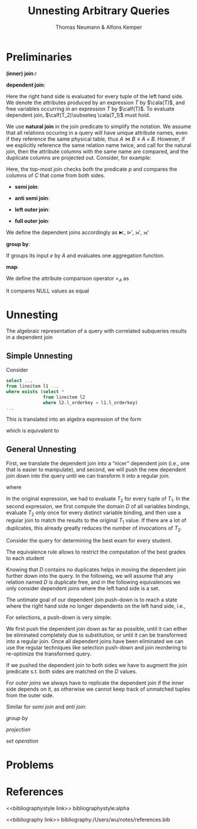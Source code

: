 #+title: Unnesting Arbitrary Queries

#+AUTHOR: Thomas Neumann & Alfons Kemper
#+LATEX_HEADER: \input{/Users/wu/notes/preamble.tex}
#+EXPORT_FILE_NAME: ../../latex/papers/database/unnesting_arbitrary_queries.tex
#+LATEX_HEADER: \graphicspath{{../../../paper/database/}}
#+OPTIONS: toc:nil
#+STARTUP: shrink

* Preliminaries
        *(inner) join*:r
        \begin{equation*}
        T_1\bowtie_p T_2:=\sigma_p(T_1\times T_2)
        \end{equation*}
        *dependent join*:
        \begin{equation*}
        T_1\lfbowtie T_2:=\{t_1\circ t_2\mid t_1\in T_1\wedge t_2\in T_2(t_1)\wedge p(t_1\circ t_2)\}
        \end{equation*}
        Here the right hand side is evaluated for every tuple of the left hand side. We denote the attributes
        produced by an expression \(T\) by \(\cala(T)\), and free variables occurring in an expression \(T\)
        by \(\calf(T)\). To evaluate dependent join, \(\calf(T_2)\subseteq \cala(T_1)\) must hold.

        We use *natural join* in the join predicate to simplify the notation. We assume that all relations
        occuring in a query will have unique attribute names, even if they reference the same physical table,
        thus \(A\bowtie B\equiv A\times B\). However, if we explicitly reference the same relation name twice,
        and call for the natural join, then the attribute columns with the same name are compared, and the
        duplicate columns are projected out. Consider, for example:
        \begin{equation*}
        (A\bowtie C)\bowtie_{p\wedge\text{natural join }C}(B\bowtie C)
        \end{equation*}

        Here, the top-most join checks both the predicate \(p\) and compares the columns of \(C\) that come
        from both sides.

        * *semi join*:
          \begin{equation*}
          T_1\ltimes T_2:=\{t_1\mid t_1\in T_1\wedge \exists t_2\in T_2:p(t_1\circ t_2)\}
          \end{equation*}
        * *anti semi join*:
          \begin{equation*}
          T_1\rhd_pT_2:=\{t_1\mid t_1\in T_1\wedge\not\exists t_2\in T_2:p(t_1\circ t_2)\}
          \end{equation*}
        * *left outer join*:
          \begin{equation*}
          T_1\leftouterjoin_pT_2:=(T_1\bowtie_pT_2)\cup\{t_1\circ_{a\in\cala(T_2)}(a:null)\mid
          t_1\in(T_1\rhd_pT_2)\}
          \end{equation*}
        * *full outer join*:
          \begin{equation*}
          T_1\fullouterjoin_p T_2:=(T_1\leftouterjoin_p T_2)\cup\{t_2\circ_{a\in\cala(T_1)}(a:null)\mid t_2\in(T_2\rhd_pT_1)\}
          \end{equation*}

        We define the dependent joins accordingly as \(\lftimes\), \(\rhd'\), \(\leftouterjoin'\), \(\fullouterjoin'\)

        *group by*:
        \begin{equation*}
        \Gamma_{A;a:f}(e):=\{x\circ(a:f(y))\mid x\in\prod_A(e)\wedge y=\{z\mid z\in e\wedge\forall a\in A:x.a=z.a\}\}
        \end{equation*}
        If groups its input \(e\) by \(A\) and evaluates one aggregation function.

        *map*:
        \begin{equation*}
        \chi_{a:f}:=\{x\circ(a:f(x))\mid x\in e\}
        \end{equation*}

        We define the attribute comparison operator \(=_A\) as
        \begin{equation*}
        t_1=_At_2:=\forall_{a\in A}:t_1.a=t_2.a
        \end{equation*}
        It compares NULL values as equal

* Unnesting
        The algebraic representation of a query with correlated subqueries results in a dependent join

** Simple Unnesting
        Consider
        #+begin_src sql
select ...
from lineitem l1 ...
where exists (select *
              from lineitem l2
              where l2.l_orderkey = l1.l_orderkey)
...
        #+end_src
        This is translated into an algebra expression of the form
        \begin{equation*}
        l_1\lftimes(\sigma_{l_1.okey=l_2.okey}(l_2))
        \end{equation*}
        which is equivalent to
        \begin{equation*}
        l_1\ltimes_{l_1.okey=l_2.okey}(l_2)
        \end{equation*}


** General Unnesting
        First, we translate the dependent join into a “nicer” dependent join (i.e., one that is easier to
        manipulate), and second, we will push the new dependent join down into the query until we can
        transform it into a regular join.
        \begin{equation*}
        T_1\lfbowtie_pT_2\equiv T_1\bowtie_{p\wedge T_1=_{\cala(D)}D}(D\lfbowtie T_2)
        \end{equation*}
        where
        \begin{equation*}
        D:=\prod_{\calf(T_2)\cap\cala(T_1)}(T_1)
        \end{equation*}

        In the original expression, we had to evaluate \(T_2\) for every tuple of \(T_1\). In the second
        expression, we first compute the domain \(D\) of all variables bindings, evaluate \(T_2\) only once
        for every distinct variable binding, and then use a regular join to match the results to the original
        \(T_1\) value. If there are a lot of duplicates, this already greatly reduces the number of
        invocations of \(T_2\).

        Consider the query for determining the best exam for every student.
        \begin{gather*}
        \sigma_{e.grade=m}((\text{student }s\bowtie_{s.id=e.id}\text{exams }e))\lfbowtie\\
        (\Gamma_{\emptyset;m:min(e2.grade)})(\sigma_{s.id=e2.sid}\text{exams }e2)
        \end{gather*}

        The equivalence rule allows to restrict the computation of the best grades to each student
        \begin{gather*}
        \dots\prod_{d.id:s.id}((\text{students }s\bowtie_{s.id=e.sid}\text{exams }e)\lfbowtie\\
        (\Gamma_{\emptyset;m:min(e2.grade)}(\sigma_{d.id=e2.sid}\text{exams }e2)))
        \end{gather*}

        #+ATTR_LATEX: :width .8\textwidth :float nil
        #+NAME:
        #+CAPTION:
        [[../../images/papers/53.png]]

        Knowing that \(D\) contains no duplicates helps in moving the dependent join further down into the
        query. In the following, we will assume that any relation named \(D\) is duplicate free, and in the
        following equivalences we only consider dependent joins where the left hand side is a set.

        The untimate goal of our dependent join push-down is to reach a state where the right hand side no
        longer dependents on the left hand side, i.e.,
        \begin{equation*}
        D\lfbowtie T\equiv D\bowtie T\text{ if }\calf(T)\cap\cala(D)=\emptyset
        \end{equation*}

        For selections, a push-down is very simple:
        \begin{equation*}
        D\lfbowtie_{\sigma_p}(T_2)\equiv\sigma_p(D\lfbowtie T_2)
        \end{equation*}
        We first push the dependent join down as far as possible, until it can either be eliminated completely
        due to substitution, or until it can be transformed into a regular join. Once all dependent joins have
        been eliminated we can use the regular techniques like selection push-down and join reordering to
        re-optimize the transformed query.

        \begin{equation*}
        D\lfbowtie(T_1\bowtie_pT_2)=
        \begin{cases}
        (D\lfbowtie T_1)\bowtie_pT_2&\calf(T_2)\cap\cala(D)=\emptyset\\
        T_1\bowtie_p(D\lfbowtie T_2)&\calf(T_1)\cap\cala(D)=\emptyset\\
        (D\lfbowtie T_1)\bowtie_{p\wedge\text{natural join }D}(D\lfbowtie T_2)&\text{otherwise}
        \end{cases}
        \end{equation*}
        If we pushed the dependent join to both sides we have to augment the join predicate s.t. both sides
        are matched on the \(D\) values.

        For /outer joins/ we always have to replicate the dependent join if the inner side depends on it, as
        otherwise we cannot keep track of unmatched tuples from the outer side.
        \begin{align*}
        &D\lfbowtie(T_1\scriptstyle\leftouterjoin_pT_2)\equiv
        \begin{cases}
        (D\lfbowtie T_1)\scriptstyle\leftouterjoin_pT_2&\calf(T_2)\cap\cala(D)=\emptyset\\
        (D\lfbowtie T_1)\scriptstyle\leftouterjoin_{p\wedge\text{natural join }D}(D\lfbowtie T_2)&\text{otherwise}\\
        \end{cases}\\
        &D\lfbowtie(T_1\scriptstyle\fullouterjoin_pT_2)\equiv(D\lfbowtie T_1)\scriptstyle\fullouterjoin_{p\wedge\text{natural join }D}(D\lfbowtie T_2)
        \end{align*}

        Similar for /semi join/ and /anti join/:
        \begin{align*}
        &D\lfbowtie(T_1\ltimes_pT_2)\equiv
        \begin{cases}
        (D\lfbowtie T_1)\ltimes_pT_2&\calf(T_2)\cap\cala(D)=\emptyset\\
        (D\lfbowtie T_1)\ltimes_{p\wedge\text{natural join }D}(D\lfbowtie T_2)&\text{otherwise}
        \end{cases}\\
        &D\lfbowtie(T_1\rhd_pT_2)\equiv
        \begin{cases}
        (D\lfbowtie T_1)\rhd_pT_2&\calf(T_2)\cap\cala(D)=\emptyset\\
        (D\lfbowtie T_1)\rhd_{p\wedge\text{natural join }D}(D\lfbowtie T_2)&\text{otherwise}
        \end{cases}
        \end{align*}
        /group by/
        \begin{equation*}
        D\lfbowtie(\Gamma_{A;a:f}(T))\equiv\Gamma_{A\cup\cala(D);a:f}(D\lfbowtie T)
        \end{equation*}
        /projection/
        \begin{equation*}
        D\lfbowtie(\Pi_A(T))\equiv\Pi_{A\cup\cala(D)}(D\lfbowtie T)
        \end{equation*}
        /set operation/
        \begin{align*}
        &D\lfbowtie(T_1\cup T_2)\equiv(D\lfbowtie T_1)\cup(D\lfbowtie T_2)\\
        &D\lfbowtie(T_1\cap T_2)\equiv(D\lfbowtie T_1)\cap(D\lfbowtie T_2)\\
        &D\lfbowtie(T_1\setminus T_2)\equiv(D\lfbowtie T_1)\setminus(D\lfbowtie T_2)
        \end{align*}






* Problems


* References
<<bibliographystyle link>>
bibliographystyle:alpha

<<bibliography link>>
bibliography:/Users/wu/notes/references.bib
